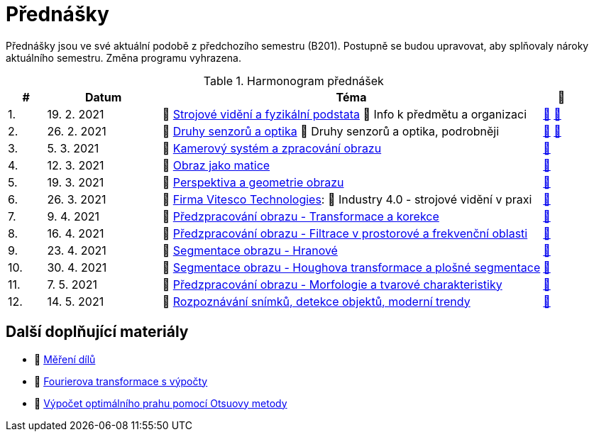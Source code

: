 = Přednášky

Přednášky jsou ve své aktuální podobě z předchozího semestru (B201). Postupně se budou upravovat, aby splňovaly nároky aktuálního semestru. Změna programu vyhrazena. 

.Harmonogram přednášek
[cols="^1,3,10,^1", options="header,footer"]
|=======================
| # | Datum      | Téma | 🎥                                                         
| 1.        | 19. 2. 2021 | 📖{nbsp}link:files/bi-svz-01-strojove-videni-a-fyzikalni-podstata.pdf[Strojové vidění a fyzikální podstata] 💬{nbsp}Info k předmětu a organizaci | link:https://youtu.be/psqkcTZ8APs[📼] link:https://youtu.be/QNUftCo5f_Y[📼] 
| 2.        | 26. 2. 2021 | 📖{nbsp}link:files/bi-svz-02-druhy-senzoru-a-optika.pdf[Druhy senzorů a optika] 💬{nbsp}Druhy senzorů a optika, podrobněji | link:https://youtu.be/dli9cXnFhpo[📼] link:https://youtu.be/jJb497X37qo[📼]
| 3.        | 5. 3. 2021 | 📖{nbsp}link:files/bi-svz-03-kamerovy-system-a-zpracovani-obrazu.pdf[Kamerový systém a zpracování obrazu]| link:https://youtu.be/eG7EpOe4msk[📼] 
| 4.        | 12. 3. 2021  | 📖{nbsp}link:files/bi-svz-04-obraz-jako-matice.pdf[Obraz jako matice] | link:https://web.microsoftstream.com/video/d95610c3-f584-4f66-a458-894a98c2a375[📼]       
| 5.        | 19. 3. 2021  | 📖{nbsp}link:files/bi-svz-05-perspektiva-obrazu.pdf[Perspektiva a geometrie obrazu]    | link:https://web.microsoftstream.com/video/1993e661-2110-4f25-9caa-e0f90543a2f3[📼] 
| 6.        | 26. 3. 2021 | 🤖{nbsp}https://vitesco-technologies.com/en/[Firma Vitesco Technologies]: 📖{nbsp}Industry 4.0 - strojové vidění v praxi  | link:https://web.microsoftstream.com/video/92731079-e603-47f5-bfca-c6ad9607d24b[📼] 
| 7.        | 9. 4. 2021 | 📖{nbsp}link:files/bi-svz-06-metody-predzpracovani-obrazu-1.pdf[Předzpracování obrazu - Transformace a korekce]     | link:https://web.microsoftstream.com/video/037588ad-300c-4faa-9a0b-7c2a8c0714a8[📼]    
| 8.        | 16. 4. 2021 | 📖{nbsp}link:files/bi-svz-07-filtrace-v-prostorove-a-frekvencni-oblasti.pdf[Předzpracování obrazu - Filtrace v prostorové a frekvenční oblasti] | link:https://web.microsoftstream.com/video/f39cfe94-ef33-4210-a9ce-f6842352167d[📼] 
| 9.        | 23. 4. 2021 | 📖{nbsp}link:files/bi-svz-08-segmentace-obrazu-hranove.pdf[Segmentace obrazu - Hranové] | link:https://web.microsoftstream.com/video/48cf2c9b-5fe4-484b-943e-234050471329[📼] 
| 10.       | 30. 4. 2021  | 📖{nbsp}link:files/bi-svz-09-segmentace-obrazu-plosne.pdf[Segmentace obrazu - Houghova transformace a plošné segmentace] | link:https://web.microsoftstream.com/video/499be6f6-3786-4a2e-94bb-1c0dc8bb2920[📼] 
| 11.       | 7. 5. 2021 | 📖{nbsp}link:files/bi-svz-10-morfologie-a-tvarove-charakteristiky.pdf[Předzpracování obrazu - Morfologie a tvarové charakteristiky] | link:https://web.microsoftstream.com/video/a12b7b02-a8e1-49d7-8410-264e5e869c85[📼] 
| 12.       | 14. 5. 2021   | 📖{nbsp}link:files/bi-svz-11-detekce-objektu-a-moderni-trendy.pdf[Rozpoznávání snímků, detekce objektů, moderní trendy] | link:https://web.microsoftstream.com/video/fa639729-e03e-4ae9-aa8d-c423937952e7[📼] 
|
|=======================

== Další doplňující materiály
* 📖{nbsp}link:files/bi-svz-03a-mereni-dilu.pdf[Měření dílů]
* 📖{nbsp}link:files/bi-svz-07-Fourierova-transformace-s-vypocty.pdf[Fourierova transformace s výpočty]
* 📖{nbsp}link:files/Otsu.xlsx[Výpočet optimálního prahu pomocí Otsuovy metody]
